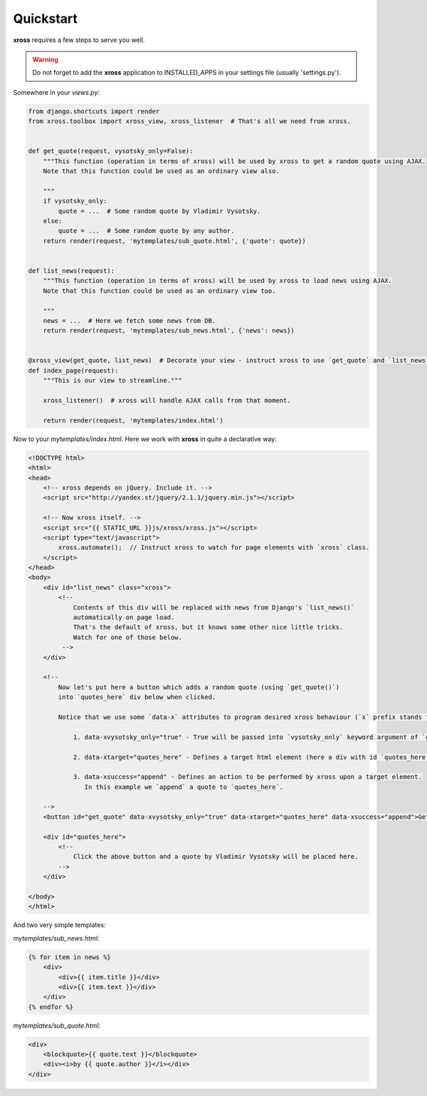 Quickstart
==========


**xross** requires a few steps to serve you well.


.. warning::

    Do not forget to add the **xross** application to INSTALLED_APPS in your settings file (usually 'settings.py').


Somewhere in your `views.py`:

.. code-block:: python

    from django.shortcuts import render
    from xross.toolbox import xross_view, xross_listener  # That's all we need from xross.


    def get_quote(request, vysotsky_only=False):
        """This function (operation in terms of xross) will be used by xross to get a random quote using AJAX.
        Note that this function could be used as an ordinary view also.

        """
        if vysotsky_only:
            quote = ...  # Some random quote by Vladimir Vysotsky.
        else:
            quote = ...  # Some random quote by any author.
        return render(request, 'mytemplates/sub_quote.html', {'quote': quote})


    def list_news(request):
        """This function (operation in terms of xross) will be used by xross to load news using AJAX.
        Note that this function could be used as an ordinary view too.

        """
        news = ...  # Here we fetch some news from DB.
        return render(request, 'mytemplates/sub_news.html', {'news': news})


    @xross_view(get_quote, list_news)  # Decorate your view - instruct xross to use `get_quote` and `list_news` when needed.
    def index_page(request):
        """This is our view to streamline."""

        xross_listener()  # xross will handle AJAX calls from that moment.

        return render(request, 'mytemplates/index.html')



Now to your `mytemplates/index.html`. Here we work with **xross** in quite a declarative way:

.. code-block:: html

    <!DOCTYPE html>
    <html>
    <head>
        <!-- xross depends on jQuery. Include it. -->
        <script src="http://yandex.st/jquery/2.1.1/jquery.min.js"></script>

        <!-- Now xross itself. -->
        <script src="{{ STATIC_URL }}js/xross/xross.js"></script>
        <script type="text/javascript">
            xross.automate();  // Instruct xross to watch for page elements with `xross` class.
        </script>
    </head>
    <body>
        <div id="list_news" class="xross">
            <!--
                Contents of this div will be replaced with news from Django's `list_news()`
                automatically on page load.
                That's the default of xross, but it knows some other nice little tricks.
                Watch for one of those below.
             -->
        </div>

        <!--
            Now let's put here a button which adds a random quote (using `get_quote()`)
            into `quotes_here` div below when clicked.

            Notice that we use some `data-x` attributes to program desired xross behaviour (`x` prefix stands for `xross`):

                1. data-xvysotsky_only="true" - True will be passed into `vysotsky_only` keyword argument of `get_quotes()`;

                2. data-xtarget="quotes_here" - Defines a target html element (here a div with id `quotes_here`) to place quote into;

                3. data-xsuccess="append" - Defines an action to be performed by xross upon a target element.
                   In this example we `append` a quote to `quotes_here`.

        -->
        <button id="get_quote" data-xvysotsky_only="true" data-xtarget="quotes_here" data-xsuccess="append">Get a quote ...</button>

        <div id="quotes_here">
            <!--
                Click the above button and a quote by Vladimir Vysotsky will be placed here.
            -->
        </div>

    </body>
    </html>



And two very simple templates:

`mytemplates/sub_news.html`:

.. code-block:: html

    {% for item in news %}
        <div>
            <div>{{ item.title }}</div>
            <div>{{ item.text }}</div>
        </div>
    {% endfor %}


`mytemplates/sub_quote.html`:

.. code-block:: html

    <div>
        <blockquote>{{ quote.text }}</blockquote>
        <div><i>by {{ quote.author }}</i></div>
    </div>
